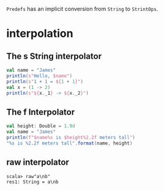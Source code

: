 
=Predefs= has an implicit conversion from =String= to =StrintOps=.

* interpolation
** The s String interpolator
  #+BEGIN_SRC scala
  val name = "James"
  println(s"Hello, $name")
  println(s"1 + 1 = ${1 + 1}")
  val x = (1 -> 2)
  println(s"${x._1} -> ${x._2}")
  #+END_SRC
** The f Interpolator
   #+BEGIN_SRC scala
   val height: Double = 1.9d
   val name = "James"
   println(f"$name%s is $height%2.2f meters tall")
   "%s is %2.2f meters tall".format(name, height)
   #+END_SRC
** raw interpolator
   : scala> raw"a\nb"
   : res1: String = a\nb
